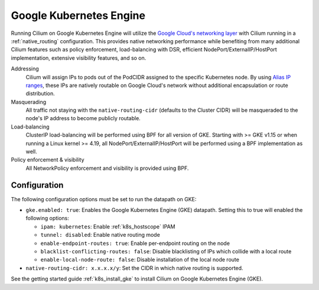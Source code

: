.. only:: not (epub or latex or html)

    WARNING: You are looking at unreleased Cilium documentation.
    Please use the official rendered version released here:
    https://docs.cilium.io

.. _gke_datapath:

########################
Google Kubernetes Engine
########################

Running Cilium on Google Kubernetes Engine will utilize the
`Google Cloud's networking layer <https://cloud.google.com/products/networking>`_
with Cilium running in a :ref:`native_routing` configuration. This provides
native networking performance while benefiting from many additional Cilium
features such as policy enforcement, load-balancing with DSR, efficient
NodePort/ExternalIP/HostPort implementation, extensive visibility features, and
so on.

.. image:: gke_datapath.png
    :align: center

Addressing
   Cilium will assign IPs to pods out of the PodCIDR assigned to the specific
   Kubernetes node. By using `Alias IP ranges
   <https://cloud.google.com/vpc/docs/alias-ip>`_, these IPs are natively
   routable on Google Cloud's network without additional encapsulation or route
   distribution.

Masquerading
   All traffic not staying with the ``native-routing-cidr`` (defaults to the
   Cluster CIDR) will be masqueraded to the node's IP address to become
   publicly routable.

Load-balancing
   ClusterIP load-balancing will be performed using BPF for all version of GKE.
   Starting with >= GKE v1.15 or when running a Linux kernel >= 4.19, all
   NodePort/ExternalIP/HostPort will be performed using a BPF implementation as
   well.

Policy enforcement & visibility
   All NetworkPolicy enforcement and visibility is provided using BPF.

*************
Configuration
*************

The following configuration options must be set to run the datapath on GKE:

* ``gke.enabled: true``: Enables the Google Kubernetes Engine (GKE) datapath.
  Setting this to true will enabled the following options:

  * ``ipam: kubernetes``: Enable :ref:`k8s_hostscope` IPAM
  * ``tunnel: disabled``: Enable native routing mode
  * ``enable-endpoint-routes: true``: Enable per-endpoint routing on the node
  * ``blacklist-conflicting-routes: false``: Disable blacklisting of IPs
    which collide with a local route
  * ``enable-local-node-route: false``: Disable installation of the local node route

* ``native-routing-cidr: x.x.x.x/y``: Set the CIDR in which native routing
  is supported.

See the getting started guide :ref:`k8s_install_gke` to install Cilium on
Google Kubernetes Engine (GKE).
